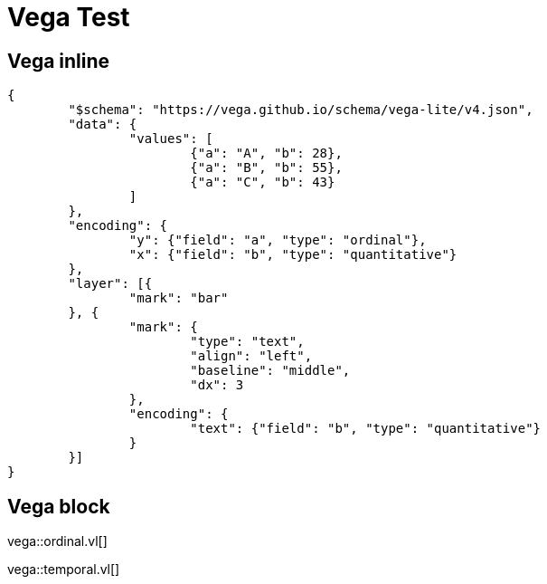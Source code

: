 = Vega Test
:hardbreaks:
:last-update-label!:

== Vega inline

[vega]
....
{
	"$schema": "https://vega.github.io/schema/vega-lite/v4.json",
	"data": {
		"values": [
			{"a": "A", "b": 28},
			{"a": "B", "b": 55},
			{"a": "C", "b": 43}
		]
	},
	"encoding": {
		"y": {"field": "a", "type": "ordinal"},
		"x": {"field": "b", "type": "quantitative"}
	},
	"layer": [{
		"mark": "bar"
	}, {
		"mark": {
			"type": "text",
			"align": "left",
			"baseline": "middle",
			"dx": 3
		},
		"encoding": {
			"text": {"field": "b", "type": "quantitative"}
		}
	}]
}
....

== Vega block

vega::ordinal.vl[]

vega::temporal.vl[]
